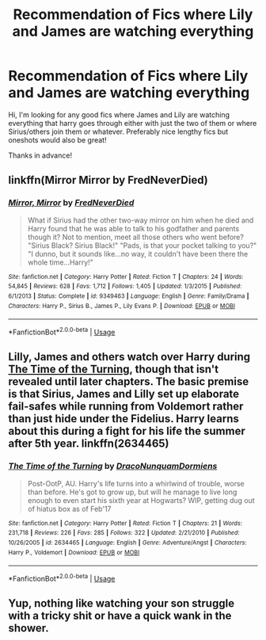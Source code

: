 #+TITLE: Recommendation of Fics where Lily and James are watching everything

* Recommendation of Fics where Lily and James are watching everything
:PROPERTIES:
:Score: 6
:DateUnix: 1541104682.0
:DateShort: 2018-Nov-02
:FlairText: Request
:END:
Hi, I'm looking for any good fics where James and Lily are watching everything that harry goes through either with just the two of them or where Sirius/others join them or whatever. Preferably nice lengthy fics but oneshots would also be great!

Thanks in advance!


** linkffn(Mirror Mirror by FredNeverDied)
:PROPERTIES:
:Author: Mac_cy
:Score: 4
:DateUnix: 1541120938.0
:DateShort: 2018-Nov-02
:END:

*** [[https://www.fanfiction.net/s/9349463/1/][*/Mirror, Mirror/*]] by [[https://www.fanfiction.net/u/4001747/FredNeverDied][/FredNeverDied/]]

#+begin_quote
  What if Sirius had the other two-way mirror on him when he died and Harry found that he was able to talk to his godfather and parents though it? Not to mention, meet all those others who went before? "Sirius Black? Sirius Black!" "Pads, is that your pocket talking to you?" "I dunno, but it sounds like...no way, it couldn't have been there the whole time...Harry!"
#+end_quote

^{/Site/:} ^{fanfiction.net} ^{*|*} ^{/Category/:} ^{Harry} ^{Potter} ^{*|*} ^{/Rated/:} ^{Fiction} ^{T} ^{*|*} ^{/Chapters/:} ^{24} ^{*|*} ^{/Words/:} ^{54,845} ^{*|*} ^{/Reviews/:} ^{628} ^{*|*} ^{/Favs/:} ^{1,712} ^{*|*} ^{/Follows/:} ^{1,405} ^{*|*} ^{/Updated/:} ^{1/3/2015} ^{*|*} ^{/Published/:} ^{6/1/2013} ^{*|*} ^{/Status/:} ^{Complete} ^{*|*} ^{/id/:} ^{9349463} ^{*|*} ^{/Language/:} ^{English} ^{*|*} ^{/Genre/:} ^{Family/Drama} ^{*|*} ^{/Characters/:} ^{Harry} ^{P.,} ^{Sirius} ^{B.,} ^{James} ^{P.,} ^{Lily} ^{Evans} ^{P.} ^{*|*} ^{/Download/:} ^{[[http://www.ff2ebook.com/old/ffn-bot/index.php?id=9349463&source=ff&filetype=epub][EPUB]]} ^{or} ^{[[http://www.ff2ebook.com/old/ffn-bot/index.php?id=9349463&source=ff&filetype=mobi][MOBI]]}

--------------

*FanfictionBot*^{2.0.0-beta} | [[https://github.com/tusing/reddit-ffn-bot/wiki/Usage][Usage]]
:PROPERTIES:
:Author: FanfictionBot
:Score: 1
:DateUnix: 1541121011.0
:DateShort: 2018-Nov-02
:END:


** Lilly, James and others watch over Harry during [[https://www.fanfiction.net/s/2634465/1/The-Time-of-the-Turning][The Time of the Turning]], though that isn't revealed until later chapters. The basic premise is that Sirius, James and Lilly set up elaborate fail-safes while running from Voldemort rather than just hide under the Fidelius. Harry learns about this during a fight for his life the summer after 5th year. linkffn(2634465)
:PROPERTIES:
:Author: chiruochiba
:Score: 2
:DateUnix: 1541118509.0
:DateShort: 2018-Nov-02
:END:

*** [[https://www.fanfiction.net/s/2634465/1/][*/The Time of the Turning/*]] by [[https://www.fanfiction.net/u/514977/DracoNunquamDormiens][/DracoNunquamDormiens/]]

#+begin_quote
  Post-OotP, AU. Harry's life turns into a whirlwind of trouble, worse than before. He's got to grow up, but will he manage to live long enough to even start his sixth year at Hogwarts? WIP, getting dug out of hiatus box as of Feb'17
#+end_quote

^{/Site/:} ^{fanfiction.net} ^{*|*} ^{/Category/:} ^{Harry} ^{Potter} ^{*|*} ^{/Rated/:} ^{Fiction} ^{T} ^{*|*} ^{/Chapters/:} ^{21} ^{*|*} ^{/Words/:} ^{231,718} ^{*|*} ^{/Reviews/:} ^{226} ^{*|*} ^{/Favs/:} ^{285} ^{*|*} ^{/Follows/:} ^{322} ^{*|*} ^{/Updated/:} ^{2/21/2010} ^{*|*} ^{/Published/:} ^{10/26/2005} ^{*|*} ^{/id/:} ^{2634465} ^{*|*} ^{/Language/:} ^{English} ^{*|*} ^{/Genre/:} ^{Adventure/Angst} ^{*|*} ^{/Characters/:} ^{Harry} ^{P.,} ^{Voldemort} ^{*|*} ^{/Download/:} ^{[[http://www.ff2ebook.com/old/ffn-bot/index.php?id=2634465&source=ff&filetype=epub][EPUB]]} ^{or} ^{[[http://www.ff2ebook.com/old/ffn-bot/index.php?id=2634465&source=ff&filetype=mobi][MOBI]]}

--------------

*FanfictionBot*^{2.0.0-beta} | [[https://github.com/tusing/reddit-ffn-bot/wiki/Usage][Usage]]
:PROPERTIES:
:Author: FanfictionBot
:Score: 1
:DateUnix: 1541118550.0
:DateShort: 2018-Nov-02
:END:


** Yup, nothing like watching your son struggle with a tricky shit or have a quick wank in the shower.
:PROPERTIES:
:Author: ConfusedPolatBear
:Score: 1
:DateUnix: 1541197433.0
:DateShort: 2018-Nov-03
:END:
